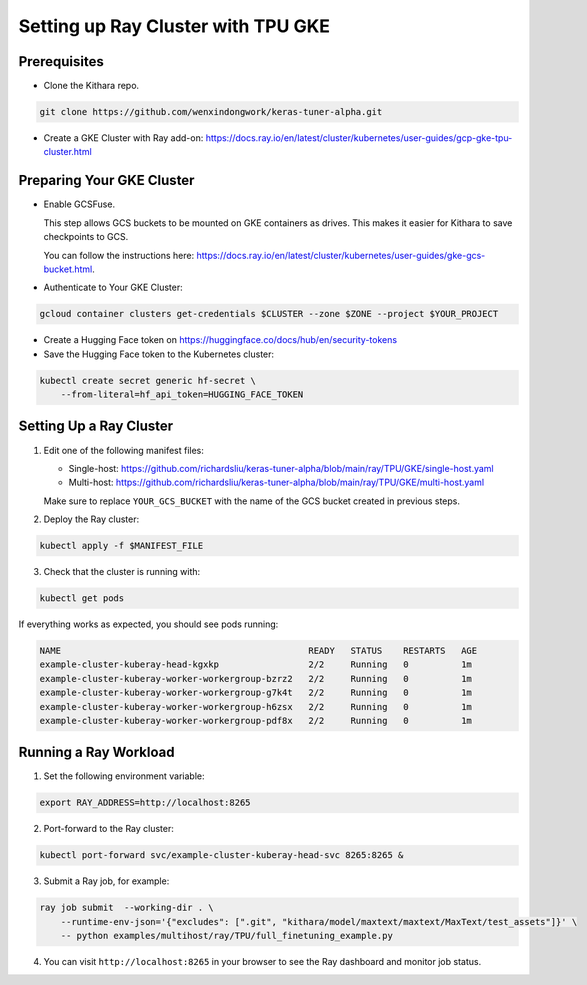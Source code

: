 .. _tpu_vm:

Setting up Ray Cluster with TPU GKE
=====================================
Prerequisites
-------------
* Clone the Kithara repo.

.. code-block:: bash

    git clone https://github.com/wenxindongwork/keras-tuner-alpha.git
* Create a GKE Cluster with Ray add-on: https://docs.ray.io/en/latest/cluster/kubernetes/user-guides/gcp-gke-tpu-cluster.html

Preparing Your GKE Cluster
--------------------------
* Enable GCSFuse.

  This step allows GCS buckets to be mounted on GKE containers as drives. This makes it easier for Kithara to save checkpoints to GCS.

  You can follow the instructions here: https://docs.ray.io/en/latest/cluster/kubernetes/user-guides/gke-gcs-bucket.html.
* Authenticate to Your GKE Cluster:

.. code-block:: bash

    gcloud container clusters get-credentials $CLUSTER --zone $ZONE --project $YOUR_PROJECT
* Create a Hugging Face token on https://huggingface.co/docs/hub/en/security-tokens
* Save the Hugging Face token to the Kubernetes cluster:

.. code-block:: bash

    kubectl create secret generic hf-secret \
        --from-literal=hf_api_token=HUGGING_FACE_TOKEN 




Setting Up a Ray Cluster
------------------------
1. Edit one of the following manifest files:

   - Single-host: https://github.com/richardsliu/keras-tuner-alpha/blob/main/ray/TPU/GKE/single-host.yaml

   - Multi-host: https://github.com/richardsliu/keras-tuner-alpha/blob/main/ray/TPU/GKE/multi-host.yaml

   Make sure to replace ``YOUR_GCS_BUCKET`` with the name of the GCS bucket created in previous steps.
2. Deploy the Ray cluster:

.. code-block:: bash

    kubectl apply -f $MANIFEST_FILE
3. Check that the cluster is running with:

.. code-block:: bash

    kubectl get pods

If everything works as expected, you should see pods running:

.. code-block:: bash

    NAME                                               READY   STATUS    RESTARTS   AGE
    example-cluster-kuberay-head-kgxkp                 2/2     Running   0          1m
    example-cluster-kuberay-worker-workergroup-bzrz2   2/2     Running   0          1m
    example-cluster-kuberay-worker-workergroup-g7k4t   2/2     Running   0          1m
    example-cluster-kuberay-worker-workergroup-h6zsx   2/2     Running   0          1m
    example-cluster-kuberay-worker-workergroup-pdf8x   2/2     Running   0          1m


Running a Ray Workload
----------------------
1. Set the following environment variable:

.. code-block:: bash

    export RAY_ADDRESS=http://localhost:8265
2. Port-forward to the Ray cluster:

.. code-block:: bash

    kubectl port-forward svc/example-cluster-kuberay-head-svc 8265:8265 &
3. Submit a Ray job, for example:

.. code-block:: bash

    ray job submit  --working-dir . \
        --runtime-env-json='{"excludes": [".git", "kithara/model/maxtext/maxtext/MaxText/test_assets"]}' \
        -- python examples/multihost/ray/TPU/full_finetuning_example.py
4. You can visit ``http://localhost:8265`` in your browser to see the Ray dashboard and monitor job status.

